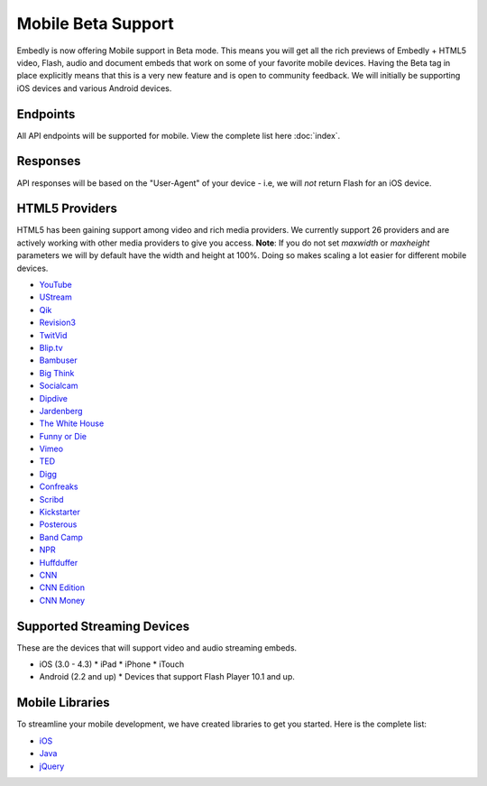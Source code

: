 Mobile Beta Support
===================
Embedly is now offering Mobile support in Beta mode. This means you will get
all the rich previews of Embedly + HTML5 video, Flash, audio and document embeds
that work on some of your favorite mobile devices. Having the Beta tag in place
explicitly means that this is a very new feature and is open to community
feedback. We will initially be supporting iOS devices and various Android
devices.

Endpoints 
---------
All API endpoints will be supported for mobile. View the complete list here
:doc:`index`.

Responses 
---------
API responses will be based on the "User-Agent" of your device - i.e, we will
*not* return Flash for an iOS device.

HTML5 Providers 
---------------
HTML5 has been gaining support among video and rich media providers. We
currently support 26 providers and are actively working with other media
providers to give you access. **Note**: If you do not set `maxwidth` or
`maxheight` parameters we will by default have the width and height at 100%.
Doing so makes scaling a lot easier for different mobile devices.

* `YouTube  <http://youtube.com>`_
* `UStream  <http://ustream.com>`_
* `Qik  <http://qik.com>`_
* `Revision3  <http://revision3.com>`_
* `TwitVid  <http://twitvid.com>`_
* `Blip.tv  <http://blip.tv>`_
* `Bambuser  <http://bambuser.com>`_
* `Big Think  <http://bigthink.com>`_
* `Socialcam  <http://socialcam.com>`_
* `Dipdive  <http://dipdive.com>`_
* `Jardenberg  <http://video.jardenberg.com>`_
* `The White House  <http://whitehouse.gov>`_
* `Funny or Die  <http://funnyordie.com>`_
* `Vimeo  <http://vimeo.com>`_
* `TED  <http://ted.com>`_
* `Digg  <http://digg.com>`_
* `Confreaks  <http://confreaks.net>`_
* `Scribd  <http://scribd.com>`_
* `Kickstarter  <http://kickstarter.com>`_
* `Posterous  <http://posterous.com>`_
* `Band Camp  <http://bandcamp.com>`_
* `NPR  <http://npr.org>`_
* `Huffduffer  <http://huffduffer.com>`_
* `CNN  <http://cnn.com>`_
* `CNN Edition  <http://edition.cnn.com>`_
* `CNN Money  <http://money.cnn.com>`_

Supported Streaming Devices
---------------------------
These are the devices that will support video and audio streaming embeds.

* iOS (3.0 - 4.3)
  * iPad
  * iPhone
  * iTouch

* Android (2.2 and up)
  * Devices that support Flash Player 10.1 and up.
 
Mobile Libraries
----------------
To streamline your mobile development, we have created libraries to get you
started. Here is the complete list:

* `iOS <https://github.com/embedly/embedly-ios>`_
* `Java <https://github.com/embedly/embedly-java>`_
* `jQuery <https://github.com/embedly/embedly-jquery>`_
